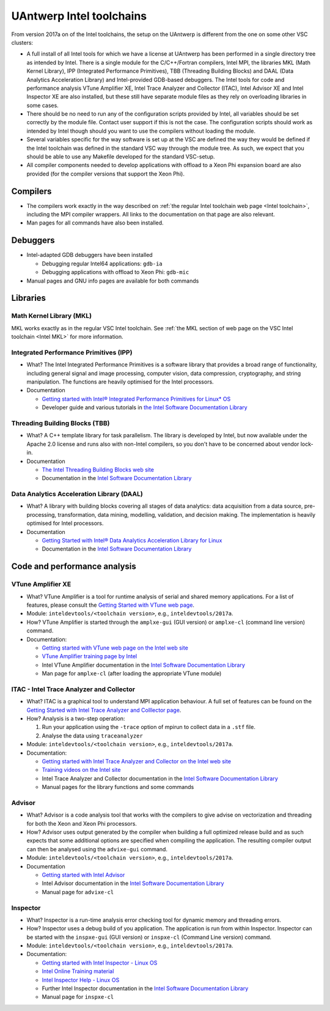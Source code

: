 .. _Antwerp 2017a intel:

UAntwerp Intel toolchains
=========================

From version 2017a on of the Intel toolchains, the setup on the UAntwerp
is different from the one on some other VSC clusters:

-  A full install of all Intel tools for which we have a license at
   UAntwerp has been performed in a single directory tree as intended by
   Intel. There is a single module for the C/C++/Fortran compilers,
   Intel MPI, the libraries MKL (Math Kernel Library), IPP (Integrated
   Performance Primitives), TBB (Threading Building Blocks) and DAAL
   (Data Analytics Acceleration Library) and Intel-provided GDB-based
   debuggers. The Intel tools for code and performance analysis VTune
   Amplifier XE, Intel Trace Analyzer and Collector (ITAC), Intel
   Advisor XE and Intel Inspector XE are also installed, but these still
   have separate module files as they rely on overloading libraries in
   some cases.
-  There should be no need to run any of the configuration scripts
   provided by Intel, all variables should be set correctly by the
   module file. Contact user support if this is not the case. The
   configuration scripts should work as intended by Intel though should
   you want to use the compilers without loading the module.
-  Several variables specific for the way software is set up at the VSC
   are defined the way they would be defined if the Intel toolchain was
   defined in the standard VSC way through the module tree. As such, we
   expect that you should be able to use any Makefile developed for the
   standard VSC-setup.
-  All compiler components needed to develop applications with offload
   to a Xeon Phi expansion board are also provided (for the compiler 
   versions that support the Xeon Phi).

Compilers
---------

-  The compilers work exactly in the way described on :ref:`the regular
   Intel toolchain web page <Intel toolchain>`, including
   the MPI compiler wrappers. All links to the documentation on that
   page are also relevant.
-  Man pages for all commands have also been installed.

Debuggers
---------

-  Intel-adapted GDB debuggers have been installed

   -  Debugging regular Intel64 applications: ``gdb-ia``
   -  Debugging applications with offload to Xeon Phi: ``gdb-mic``

-  Manual pages and GNU info pages are available for both commands

Libraries
---------

Math Kernel Library (MKL)
~~~~~~~~~~~~~~~~~~~~~~~~~

MKL works exactly as in the regular VSC Intel toolchain. See :ref:`the MKL
section of web page on the VSC Intel toolchain <Intel MKL>`
for more information.

Integrated Performance Primitives (IPP)
~~~~~~~~~~~~~~~~~~~~~~~~~~~~~~~~~~~~~~~

-  What? The Intel Integrated Performance Primitives is a software
   library that provides a broad range of functionality, including
   general signal and image processing, computer vision, data
   compression, cryptography, and string manipulation. The functions are
   heavily optimised for the Intel processors.
-  Documentation

   -  `Getting started with Intel® Integrated Performance Primitives
      for Linux\*
      OS <https://software.intel.com/en-us/get-started-with-ipp-for-linux>`_
   -  Developer guide and various tutorials in `the Intel Software
      Documentation Library <https://software.intel.com/en-us/documentation>`_

Threading Building Blocks (TBB)
~~~~~~~~~~~~~~~~~~~~~~~~~~~~~~~

-  What? A C++ template library for task parallelism. The library is
   developed by Intel, but now available under the Apache 2.0 license
   and runs also with non-Intel compilers, so you don't have to be
   concerned about vendor lock-in.
-  Documentation

   -  `The Intel Threading Building Blocks web
      site <https://www.threadingbuildingblocks.org/>`_
   -  Documentation in the `Intel Software Documentation
      Library <https://software.intel.com/en-us/documentation>`_

Data Analytics Acceleration Library (DAAL)
~~~~~~~~~~~~~~~~~~~~~~~~~~~~~~~~~~~~~~~~~~

-  What? A library with building blocks covering all stages of data
   analytics: data acquisition from a data source, pre-processing,
   transformation, data mining, modelling, validation, and decision
   making. The implementation is heavily optimised for Intel processors.
-  Documentation

   -  `Getting Started with Intel® Data Analytics Acceleration Library
      for
      Linux <https://software.intel.com/en-us/get-started-with-daal-for-linux>`_
   -  Documentation in the `Intel Software Documentation
      Library <https://software.intel.com/en-us/documentation>`_

Code and performance analysis
-----------------------------

VTune Amplifier XE
~~~~~~~~~~~~~~~~~~

-  What? VTune Amplifier is a tool for runtime analysis of serial and
   shared memory applications. For a list of features, please consult
   the `Getting Started with VTune web
   page <https://software.intel.com/en-us/get-started-with-vtune>`_.
-  Module: ``inteldevtools/<toolchain version>``, e.g., ``inteldevtools/2017a``.
-  How? VTune Amplifier is started through the ``amplxe-gui`` (GUI
   version) or ``amplxe-cl`` (command line version) command.
-  Documentation:

   -  `Getting started with VTune web page on the Intel web
      site <https://software.intel.com/en-us/get-started-with-vtune>`_
   -  `VTune Amplifier training page by
      Intel <https://software.intel.com/en-us/intel-vtune-amplifier-xe-support/training>`_
   -  Intel VTune Amplifier documentation in the `Intel Software
      Documentation
      Library <https://software.intel.com/en-us/documentation>`_
   -  Man page for ``amplxe-cl`` (after loading the appropriate VTune
      module)

ITAC - Intel Trace Analyzer and Collector
~~~~~~~~~~~~~~~~~~~~~~~~~~~~~~~~~~~~~~~~~

-  What? ITAC is a graphical tool to understand MPI application
   behaviour. A full set of features can be found on the `Getting
   Started with Intel Trace Analyzer and Colllector
   page <https://software.intel.com/en-us/get-started-with-itac>`_.
-  How? Analysis is a two-step operation:

   #. Run your application using the ``-trace`` option of mpirun to
      collect data in a ``.stf`` file.
   #. Analyse the data using ``traceanalyzer``

-  Module: ``inteldevtools/<toolchain version>``, e.g., ``inteldevtools/2017a``.
-  Documentation:

   -  `Getting started with Intel Trace Analyzer and Collector on the
      Intel web
      site <https://software.intel.com/en-us/get-started-with-itac>`_
   -  `Training videos on the Intel
      site <https://software.intel.com/en-us/intel-trace-analyzer-support/training>`_
   -  Intel Trace Analyzer and Collector documentation in the `Intel
      Software Documentation
      Library <https://software.intel.com/en-us/documentation>`_
   -  Manual pages for the library functions and some commands

Advisor
~~~~~~~

-  What? Advisor is a code analysis tool that works with the compilers
   to give advise on vectorization and threading for both the Xeon and
   Xeon Phi processors.
-  How? Advisor uses output generated by the compiler when building a
   full optimized release build and as such expects that some additional
   options are specified when compiling the application. The resulting
   compiler output can then be analysed using the ``advixe-gui``
   command.
-  Module: ``inteldevtools/<toolchain version>``, e.g., ``inteldevtools/2017a``.
-  Documentation

   -  `Getting started with Intel
      Advisor <https://software.intel.com/en-us/get-started-with-advisor>`_
   -  Intel Advisor documentation in the `Intel Software Documentation
      Library <https://software.intel.com/en-us/documentation>`_
   -  Manual page for ``advixe-cl``

Inspector
~~~~~~~~~

-  What? Inspector is a run-time analysis error checking tool for
   dynamic memory and threading errors.
-  How? Inspector uses a debug build of you application. The application
   is run from within Inspector. Inspector can be started with the
   ``inspxe-gui`` (GUI version) or ``inspxe-cl`` (Command Line version)
   command.
-  Module: ``inteldevtools/<toolchain version>``, e.g., ``inteldevtools/2017a``.
-  Documentation:

   -  `Getting started with Intel Inspector - Linux
      OS <https://software.intel.com/en-us/node/595380>`_
   -  `Intel Online Training
      material <https://software.intel.com/en-us/intel-inspector-xe-support/training>`_
   -  `Intel Inspector Help - Linux
      OS <https://software.intel.com/en-us/inspector-user-guide-linux>`_
   -  Further Intel Inspector documentation in the `Intel Software
      Documentation Library <https://software.intel.com/en-us/documentation>`_
   -  Manual page for ``inspxe-cl``
